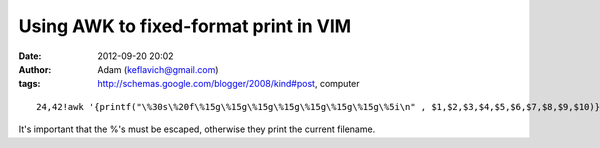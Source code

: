 Using AWK to fixed-format print in VIM
######################################
:date: 2012-09-20 20:02
:author: Adam (keflavich@gmail.com)
:tags: http://schemas.google.com/blogger/2008/kind#post, computer

.. raw:: html

   <p>

::

    24,42!awk '{printf("\%30s\%20f\%15g\%15g\%15g\%15g\%15g\%15g\%15g\%5i\n" , $1,$2,$3,$4,$5,$6,$7,$8,$9,$10)}'

It's important that the %'s must be escaped, otherwise they print the
current filename.

.. raw:: html

   </p>

